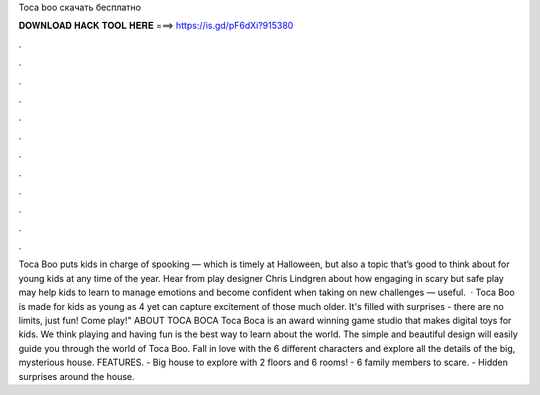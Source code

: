 Toca boo скачать бесплатно

𝐃𝐎𝐖𝐍𝐋𝐎𝐀𝐃 𝐇𝐀𝐂𝐊 𝐓𝐎𝐎𝐋 𝐇𝐄𝐑𝐄 ===> https://is.gd/pF6dXi?915380

.

.

.

.

.

.

.

.

.

.

.

.

Toca Boo puts kids in charge of spooking — which is timely at Halloween, but also a topic that’s good to think about for young kids at any time of the year. Hear from play designer Chris Lindgren about how engaging in scary but safe play may help kids to learn to manage emotions and become confident when taking on new challenges — useful.  · Toca Boo is made for kids as young as 4 yet can capture excitement of those much older. It's filled with surprises - there are no limits, just fun! Come play!" ABOUT TOCA BOCA Toca Boca is an award winning game studio that makes digital toys for kids. We think playing and having fun is the best way to learn about the world. The simple and beautiful design will easily guide you through the world of Toca Boo. Fall in love with the 6 different characters and explore all the details of the big, mysterious house. FEATURES. - Big house to explore with 2 floors and 6 rooms! - 6 family members to scare. - Hidden surprises around the house.